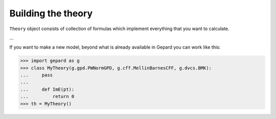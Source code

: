 ###################
Building the theory
###################

``Theory`` object consists of collection of formulas
which implement everything that you want to calculate.

...

If you want to make a new model, beyond what is already available in
Gepard you can work like this:


.. code-block:: python

   >>> import gepard as g
   >>> class MyTheory(g.gpd.PWNormGPD, g.cff.MellinBarnesCFF, g.dvcs.BMK):
   ...     pass
   ...
   ...     def ImE(pt):
   ...         return 0   
   >>> th = MyTheory()


